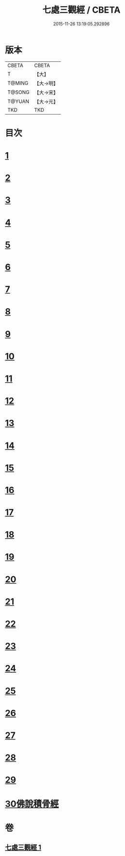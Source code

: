 #+TITLE: 七處三觀經 / CBETA
#+DATE: 2015-11-26 13:19:05.292896
* 版本
 |     CBETA|CBETA   |
 |         T|【大】     |
 |    T@MING|【大→明】   |
 |    T@SONG|【大→宋】   |
 |    T@YUAN|【大→元】   |
 |       TKD|TKD     |

* 目次
* [[file:KR6a0154_001.txt::001-0875b9][1]]
* [[file:KR6a0154_001.txt::0875c19][2]]
* [[file:KR6a0154_001.txt::0876a16][3]]
* [[file:KR6a0154_001.txt::0876c8][4]]
* [[file:KR6a0154_001.txt::0876c17][5]]
* [[file:KR6a0154_001.txt::0877a4][6]]
* [[file:KR6a0154_001.txt::0877a13][7]]
* [[file:KR6a0154_001.txt::0877a20][8]]
* [[file:KR6a0154_001.txt::0877a25][9]]
* [[file:KR6a0154_001.txt::0877b4][10]]
* [[file:KR6a0154_001.txt::0877b27][11]]
* [[file:KR6a0154_001.txt::0877c16][12]]
* [[file:KR6a0154_001.txt::0877c25][13]]
* [[file:KR6a0154_001.txt::0878a6][14]]
* [[file:KR6a0154_001.txt::0878a23][15]]
* [[file:KR6a0154_001.txt::0878b2][16]]
* [[file:KR6a0154_001.txt::0878b26][17]]
* [[file:KR6a0154_001.txt::0878c13][18]]
* [[file:KR6a0154_001.txt::0878c29][19]]
* [[file:KR6a0154_001.txt::0879a5][20]]
* [[file:KR6a0154_001.txt::0879a10][21]]
* [[file:KR6a0154_001.txt::0879a18][22]]
* [[file:KR6a0154_001.txt::0879b2][23]]
* [[file:KR6a0154_001.txt::0879b18][24]]
* [[file:KR6a0154_001.txt::0879b25][25]]
* [[file:KR6a0154_001.txt::0879c1][26]]
* [[file:KR6a0154_001.txt::0879c15][27]]
* [[file:KR6a0154_001.txt::0879c22][28]]
* [[file:KR6a0154_001.txt::0880a30][29]]
* [[file:KR6a0154_001.txt::0880b10][30佛說積骨經]]
* 卷
** [[file:KR6a0154_001.txt][七處三觀經 1]]
